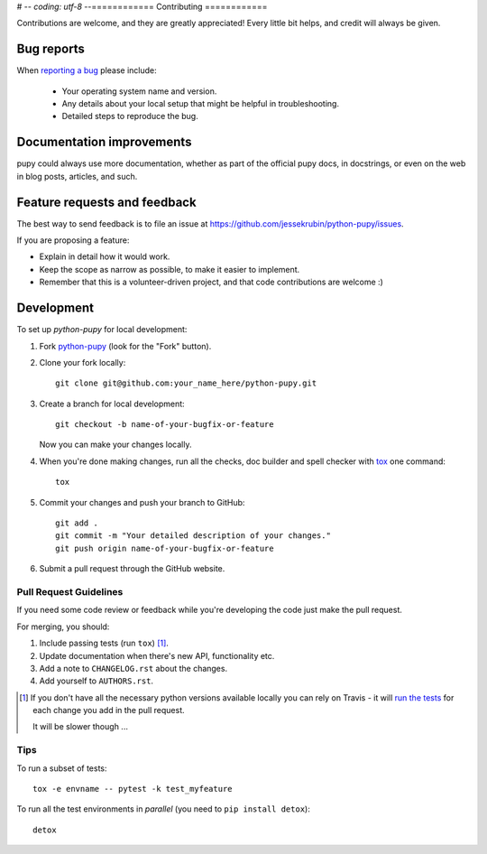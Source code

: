 # -*- coding: utf-8 -*-============
Contributing
============

Contributions are welcome, and they are greatly appreciated! Every
little bit helps, and credit will always be given.

Bug reports
===========

When `reporting a bug <https://github.com/jessekrubin/python-pupy/issues>`_ please include:

    * Your operating system name and version.
    * Any details about your local setup that might be helpful in troubleshooting.
    * Detailed steps to reproduce the bug.

Documentation improvements
==========================

pupy could always use more documentation, whether as part of the
official pupy docs, in docstrings, or even on the web in blog posts,
articles, and such.

Feature requests and feedback
=============================

The best way to send feedback is to file an issue at https://github.com/jessekrubin/python-pupy/issues.

If you are proposing a feature:

* Explain in detail how it would work.
* Keep the scope as narrow as possible, to make it easier to implement.
* Remember that this is a volunteer-driven project, and that code contributions are welcome :)

Development
===========

To set up `python-pupy` for local development:

1. Fork `python-pupy <https://github.com/jessekrubin/python-pupy>`_
   (look for the "Fork" button).
2. Clone your fork locally::

    git clone git@github.com:your_name_here/python-pupy.git

3. Create a branch for local development::

    git checkout -b name-of-your-bugfix-or-feature

   Now you can make your changes locally.

4. When you're done making changes, run all the checks, doc builder and spell checker with `tox <http://tox.readthedocs.io/en/latest/install.html>`_ one command::

    tox

5. Commit your changes and push your branch to GitHub::

    git add .
    git commit -m "Your detailed description of your changes."
    git push origin name-of-your-bugfix-or-feature

6. Submit a pull request through the GitHub website.

Pull Request Guidelines
-----------------------

If you need some code review or feedback while you're developing the code just make the pull request.

For merging, you should:

1. Include passing tests (run ``tox``) [1]_.
2. Update documentation when there's new API, functionality etc.
3. Add a note to ``CHANGELOG.rst`` about the changes.
4. Add yourself to ``AUTHORS.rst``.

.. [1] If you don't have all the necessary python versions available locally you can rely on Travis - it will
       `run the tests <https://travis-ci.org/jessekrubin/python-pupy/pull_requests>`_ for each change you add in the pull request.

       It will be slower though ...

Tips
----

To run a subset of tests::

    tox -e envname -- pytest -k test_myfeature

To run all the test environments in *parallel* (you need to ``pip install detox``)::

    detox
